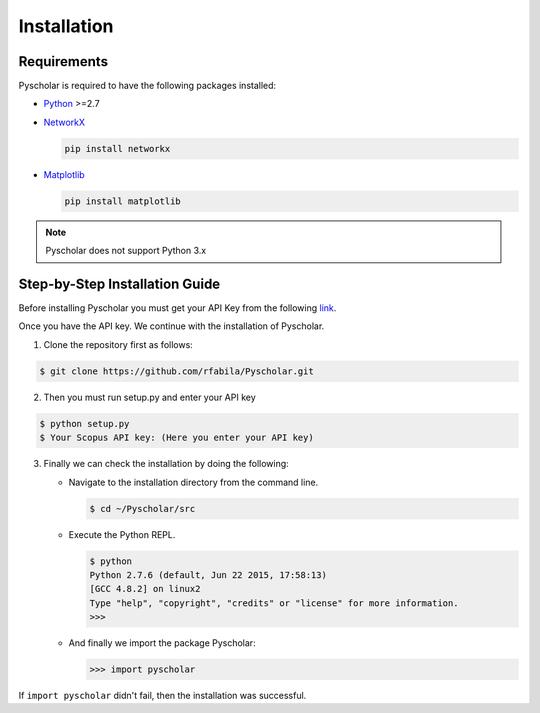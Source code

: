 .. _installation:

Installation
============

Requirements
------------

Pyscholar is required to have the following packages installed:

* `Python <https://www.python.org/download/releases/2.7/>`_ >=2.7
* `NetworkX <https://networkx.github.io/documentation/>`_

  .. code-block:: console

     pip install networkx

* `Matplotlib <https://matplotlib.org/users/installing.html>`_

  .. code-block:: console

     pip install matplotlib

.. note:: Pyscholar does not support Python 3.x

Step-by-Step Installation Guide
-------------------------------

Before installing Pyscholar you must get your API Key from the following `link <http://dev.elsevier.com/myapikey.html>`_.

Once you have the API key. We continue with the installation of Pyscholar.

1. Clone the repository first as follows:

.. code-block:: console

   $ git clone https://github.com/rfabila/Pyscholar.git

2. Then you must run setup.py and enter your API key

.. code-block:: console

   $ python setup.py
   $ Your Scopus API key: (Here you enter your API key)

3.  Finally we can check the installation by doing the following:

    * Navigate to the installation directory from the command line.

      .. code-block:: console
		      
	 $ cd ~/Pyscholar/src
   
    * Execute the Python REPL.

      .. code-block:: console

	 $ python
	 Python 2.7.6 (default, Jun 22 2015, 17:58:13) 
	 [GCC 4.8.2] on linux2
	 Type "help", "copyright", "credits" or "license" for more information.
	 >>>
	 
    * And finally we import the package Pyscholar:

      .. code-block:: python

	 >>> import pyscholar

If ``import pyscholar`` didn't fail, then the installation was successful.

